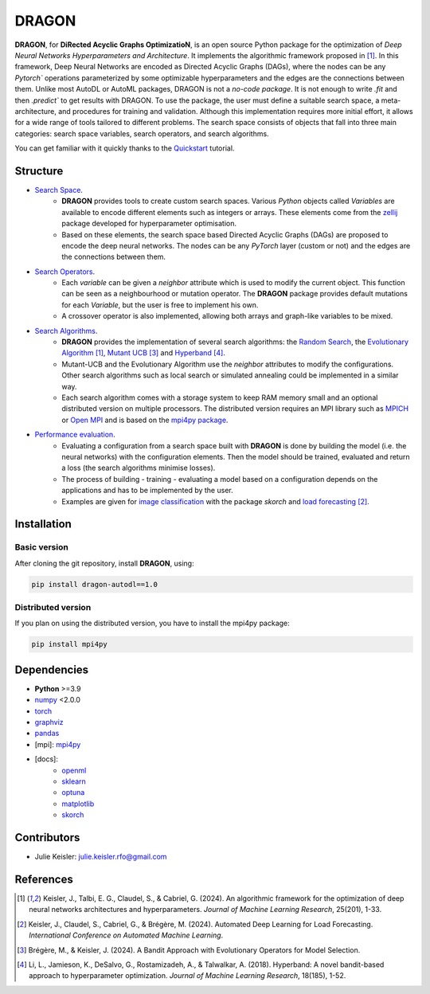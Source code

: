 DRAGON
====================

**DRAGON**, for **DiRected Acyclic Graphs OptimizatioN**, is an open source Python package for the optimization of *Deep Neural Networks Hyperparameters and Architecture*.
It implements the algorithmic framework proposed in [1]_. 
In this framework, Deep Neural Networks are encoded as Directed Acyclic Graphs (DAGs), where the nodes can be any `Pytorch`` operations parameterized by some optimizable hyperparameters and the edges are the connections between them.
Unlike most AutoDL or AutoML packages, DRAGON is not a *no-code package*. 
It is not enough to write `.fit` and then `.predict`` to get results with DRAGON. 
To use the package, the user must define a suitable search space, a meta-architecture, and procedures for training and validation. 
Although this implementation requires more initial effort, it allows for a wide range of tools tailored to different problems. 
The search space consists of objects that fall into three main categories: search space variables, search operators, and search algorithms.

You can get familiar with it quickly thanks to the `Quickstart <../Quickstart/quickstart.ipynb>`_ tutorial. 

Structure
------------

- `Search Space <../Search_Space/index.rst>`_.
     - **DRAGON** provides tools to create custom search spaces. Various *Python* objects called *Variables* are available to encode different elements such as integers or arrays. These elements come from the `zellij <https://zellij.readthedocs.io/en/latest/>`__ package developed for hyperparameter optimisation.
     - Based on these elements, the search space based Directed Acyclic Graphs (DAGs) are proposed to encode the deep neural networks. The nodes can be any *PyTorch* layer (custom or not) and the edges are the connections between them. 

- `Search Operators <../Search_Operators/index.rst>`_.
     - Each *variable* can be given a *neighbor* attribute which is used to modify the current object. This function can be seen as a neighbourhood or mutation operator. The **DRAGON** package provides default mutations for each *Variable*, but the user is free to implement his own.
     - A crossover operator is also implemented, allowing both arrays and graph-like variables to be mixed.

- `Search Algorithms <../Search_Algorithm/index.rst>`_.
     - **DRAGON** provides the implementation of several search algorithms: the `Random Search <../Search_Algorithm/random_search.ipynb>`_, the `Evolutionary Algorithm <. ./Search_Algorithm/ssea.ipynb>`_ [1]_, `Mutant UCB <../Search_Algorithm/mutant_ucb.ipynb>`_ [3]_ and `Hyperband <../Search_Algorithm/hyperband.ipynb>`_ [4]_.
     - Mutant-UCB and the Evolutionary Algorithm use the *neighbor* attributes to modify the configurations. Other search algorithms such as local search or simulated annealing could be implemented in a similar way.
     - Each search algorithm comes with a storage system to keep RAM memory small and an optional distributed version on multiple processors. The distributed version requires an MPI library such as `MPICH <https://www.mpich.org/>`_ or `Open MPI <https://www.open-mpi.org/>`_ and is based on the `mpi4py package <https://mpi4py.readthedocs.io/en/stable/intro.html#what-is-mpi>`_.

- `Performance evaluation <../Applications/index.rst>`_.
     - Evaluating a configuration from a search space built with **DRAGON** is done by building the model (i.e. the neural networks) with the configuration elements. Then the model should be trained, evaluated and return a loss (the search algorithms minimise losses).
     - The process of building - training - evaluating a model based on a configuration depends on the applications and has to be implemented by the user.
     - Examples are given for `image classification <../Applications/image.ipynb>`_ with the package *skorch* and `load forecasting <../Applications/load_forecasting.ipynb>`_ [2]_.


Installation
--------------

Basic version
^^^^^^^^^^^^^

After cloning the git repository, install **DRAGON**, using:

.. code-block:: bash

     pip install dragon-autodl==1.0

Distributed version
^^^^^^^^^^^^^^^^^^^

If you plan on using the distributed version, you have to install the mpi4py package:

.. code-block:: bash

     pip install mpi4py

Dependencies
------------

* **Python** >=3.9
* `numpy <https://numpy.org/>`__ <2.0.0
* `torch <https://pytorch.org/>`__
* `graphviz <https://graphviz.org/>`__
* `pandas <https://pandas.pydata.org/>`__
* [mpi]: `mpi4py <https://mpi4py.readthedocs.io/en/stable/>`__
* [docs]: 
     * `openml <https://www.openml.org/>`__
     * `sklearn <https://scikit-learn.org>`__
     * `optuna <https://optuna.org/>`__
     * `matplotlib <https://matplotlib.org/>`__
     * `skorch <https://skorch.readthedocs.io/en/stable/>`__
     
Contributors
------------
* Julie Keisler: julie.keisler.rfo@gmail.com

References
----------
.. [1] Keisler, J., Talbi, E. G., Claudel, S., & Cabriel, G. (2024). An algorithmic framework for the optimization of deep neural networks architectures and hyperparameters. *Journal of Machine Learning Research*, 25(201), 1-33.
.. [2] Keisler, J., Claudel, S., Cabriel, G., & Brégère, M. (2024). Automated Deep Learning for Load Forecasting. *International Conference on Automated Machine Learning*.
.. [3] Brégère, M., & Keisler, J. (2024). A Bandit Approach with Evolutionary Operators for Model Selection.
.. [4] Li, L., Jamieson, K., DeSalvo, G., Rostamizadeh, A., & Talwalkar, A. (2018). Hyperband: A novel bandit-based approach to hyperparameter optimization. *Journal of Machine Learning Research*, 18(185), 1-52.
